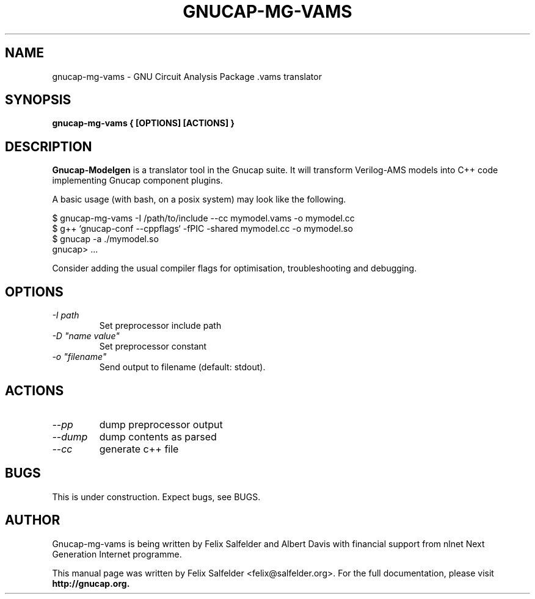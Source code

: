 .\" Hey, Emacs!  This is an -*- nroff -*- source file.
.TH GNUCAP-MG-VAMS 1 "May 2023" "Gnucap Project" "Gnucap Modelgen"

.SH NAME
gnucap-mg-vams \- GNU Circuit Analysis Package .vams translator
.SH SYNOPSIS
.B gnucap-mg-vams \\{{ [\fBOPTIONS\fP] [\fBACTIONS\fP] \\}}
.br
.SH DESCRIPTION
.B Gnucap-Modelgen
is a translator tool in the Gnucap suite. It will transform Verilog-AMS models
into C++ code implementing Gnucap component plugins.
.PP
A basic usage (with bash, on a posix system) may look like the following.

$ gnucap-mg-vams \-I /path/to/include \--cc mymodel.vams\ -o mymodel.cc
.br
$ g++ `gnucap-conf --cppflags` -fPIC -shared mymodel.cc -o mymodel.so
.br
$ gnucap -a ./mymodel.so
.br
gnucap> ...

Consider adding the usual compiler flags for optimisation, troubleshooting and
debugging.

.SH OPTIONS

.TP
\fI-I path\fI
Set preprocessor include path
.TP
\fI-D "name\ value"\fI
Set preprocessor constant
.TP
\fI-o "filename"\fI
Send output to filename (default: stdout).

.SH ACTIONS

.TP
\fI--pp\fI
dump preprocessor output
.TP
\fI--dump\fI
dump contents as parsed
.TP
\fI--cc\fI
generate c++ file

.SH BUGS
This is under construction. Expect bugs, see BUGS.

.SH AUTHOR
Gnucap-mg-vams is being written by Felix Salfelder and Albert Davis with
financial support from nlnet Next Generation Internet programme.
.PP
This manual page was written by Felix Salfelder <felix@salfelder.org>.
For the full documentation, please visit
.B http://gnucap.org.
